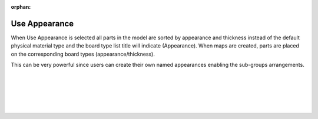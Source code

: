 :orphan:

.. _useappearance-label:

Use Appearance
==============

.. role:: blue

When :blue:`Use Appearance` is selected all parts in the model are sorted by appearance and thickness instead 
of the default physical material type and the board type list title will indicate (Appearance). When maps are 
created, parts are placed on the corresponding board types (appearance/thickness).  

This can be very powerful since users can create their own named appearances enabling the sub-groups arrangements.

|
|
|
|
|


